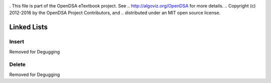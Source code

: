 .. _bst_simple2:

.. raw:: html

   <script>ODSA.SETTINGS.DISP_MOD_COMP = true;ODSA.SETTINGS.MODULE_NAME = "bst_simple2";ODSA.SETTINGS.MODULE_LONG_NAME = "Linked Lists";ODSA.SETTINGS.MODULE_CHAPTER = "Linked Lists"; ODSA.SETTINGS.BUILD_DATE = "2018-10-01 13:03:23"; ODSA.SETTINGS.BUILD_CMAP = false;JSAV_OPTIONS['lang']='en';JSAV_EXERCISE_OPTIONS['code']='java_generic';</script>


.. |--| unicode:: U+2013   .. en dash
.. |---| unicode:: U+2014  .. em dash, trimming surrounding whitespace
   :trim:


. This file is part of the OpenDSA eTextbook project. See
.. http://algoviz.org/OpenDSA for more details.
.. Copyright (c) 2012-2016 by the OpenDSA Project Contributors, and
.. distributed under an MIT open source license.

.. avmetadata::
   :author: Matthew McQuaigue
   :requires: binary tree terminology; binary tree traversal;
   :satisfies: BST
   :topic: Binary Trees

.. odsalink:: AV/Binary/BSTCON.css

Linked Lists
==============

Insert
-------

Removed for Degugging

Delete
--------

Removed for Degugging

